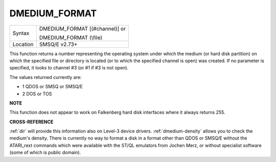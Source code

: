 ..  _dmedium-format:

DMEDIUM\_FORMAT
===============

+----------+------------------------------------------------------------------+
| Syntax   | DMEDIUM\_FORMAT [(#channel)] or                                  |
|          |                                                                  |
|          | DMEDIUM\_FORMAT (\\file)                                         |
+----------+------------------------------------------------------------------+
| Location | SMSQ/E v2.73+                                                    |
+----------+------------------------------------------------------------------+

This function returns a number representing the operating system under
which the medium (or hard disk partition) on which the specified file or
directory is located (or to which the specified channel is open) was
created. If no parameter is specified, it looks to channel #3 (or #1 if
#3 is not open).

The values returned currently are:

- 1 QDOS or SMSQ or SMSQ/E
- 2 DOS or TOS


**NOTE**

This function does not appear to work on Falkenberg hard disk interfaces
where it always returns 255.


**CROSS-REFERENCE**

:ref:`dir` will provide this information also on
Level-3 device drivers.
:ref:`dmedium-density` allows you to
check the medium's density. There is currently no way to format a disk
in a format other than QDOS or SMSQ/E without the ATARI\_rext commands
which were available with the ST/QL emulators from Jochen Merz, or
without specialist software (some of which is public domain).

